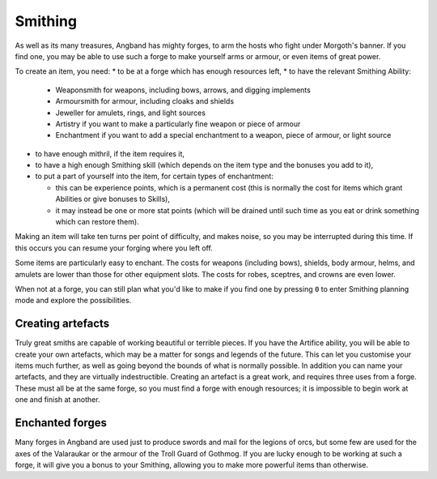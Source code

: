 ========
Smithing
========

As well as its many treasures, Angband has mighty forges, to arm the hosts who fight under Morgoth's banner. If you find one, you may be able to use such a forge to make yourself arms or armour, or even items of great power.

To create an item, you need:
* to be at a forge which has enough resources left,
* to have the relevant Smithing Ability:

  - Weaponsmith for weapons, including bows, arrows, and digging implements
  - Armoursmith for armour, including cloaks and shields
  - Jeweller for amulets, rings, and light sources
  - Artistry if you want to make a particularly fine weapon or piece of armour
  - Enchantment if you want to add a special enchantment to a weapon, piece of armour, or light source

* to have enough mithril, if the item requires it,
* to have a high enough Smithing skill (which depends on the item type and the bonuses you add to it),
* to put a part of yourself into the item, for certain types of enchantment:

  - this can be experience points, which is a permanent cost (this is normally the cost for items which grant Abilities or give bonuses to Skills),
  - it may instead be one or more stat points (which will be drained until such time as you eat or drink something which can restore them).

Making an item will take ten turns per point of difficulty, and makes noise, so you may be interrupted during this time. If this occurs you can resume your forging where you left off.

Some items are particularly easy to enchant. The costs for weapons (including bows), shields, body armour, helms, and amulets are lower than those for other equipment slots. The costs for robes, sceptres, and crowns are even lower.

When not at a forge, you can still plan what you'd like to make if you find one by pressing ``0`` to enter Smithing planning mode and explore the possibilities.

Creating artefacts
------------------
Truly great smiths are capable of working beautiful or terrible pieces. If you have the Artifice ability, you will be able to create your own artefacts, which may be a matter for songs and legends of the future. This can let you customise your items much further, as well as going beyond the bounds of what is normally possible. In addition you can name your artefacts, and they are virtually indestructible. Creating an artefact is a great work, and requires three uses from a forge. These must all be at the same forge, so you must find a forge with enough resources; it is impossible to begin work at one and finish at another.

Enchanted forges
----------------
Many forges in Angband are used just to produce swords and mail for the legions of orcs, but some few are used for the axes of the Valaraukar or the armour of the Troll Guard of Gothmog. If you are lucky enough to be working at such a forge, it will give you a bonus to your Smithing, allowing you to make more powerful items than otherwise.
